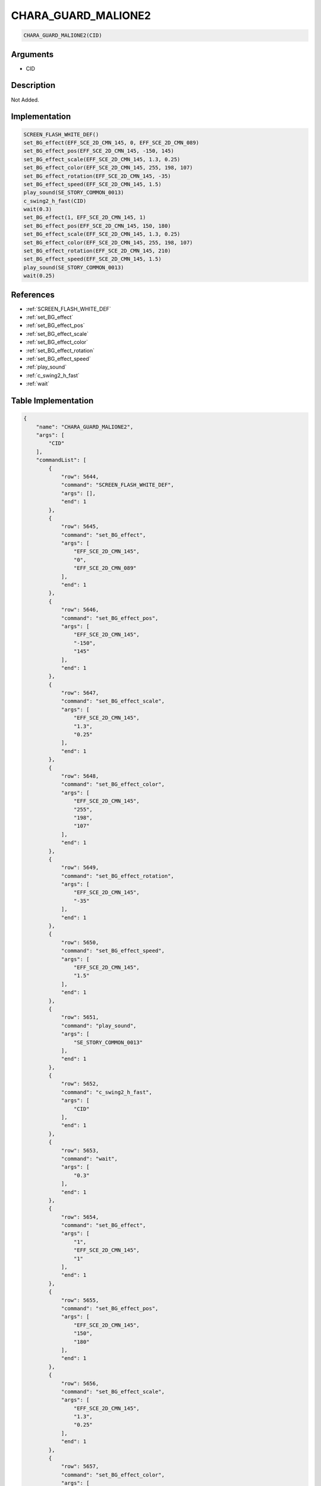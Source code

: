 .. _CHARA_GUARD_MALIONE2:

CHARA_GUARD_MALIONE2
========================

.. code-block:: text

	CHARA_GUARD_MALIONE2(CID)


Arguments
------------

* CID

Description
-------------

Not Added.

Implementation
-------------

.. code-block:: python

	SCREEN_FLASH_WHITE_DEF()
	set_BG_effect(EFF_SCE_2D_CMN_145, 0, EFF_SCE_2D_CMN_089)
	set_BG_effect_pos(EFF_SCE_2D_CMN_145, -150, 145)
	set_BG_effect_scale(EFF_SCE_2D_CMN_145, 1.3, 0.25)
	set_BG_effect_color(EFF_SCE_2D_CMN_145, 255, 198, 107)
	set_BG_effect_rotation(EFF_SCE_2D_CMN_145, -35)
	set_BG_effect_speed(EFF_SCE_2D_CMN_145, 1.5)
	play_sound(SE_STORY_COMMON_0013)
	c_swing2_h_fast(CID)
	wait(0.3)
	set_BG_effect(1, EFF_SCE_2D_CMN_145, 1)
	set_BG_effect_pos(EFF_SCE_2D_CMN_145, 150, 180)
	set_BG_effect_scale(EFF_SCE_2D_CMN_145, 1.3, 0.25)
	set_BG_effect_color(EFF_SCE_2D_CMN_145, 255, 198, 107)
	set_BG_effect_rotation(EFF_SCE_2D_CMN_145, 210)
	set_BG_effect_speed(EFF_SCE_2D_CMN_145, 1.5)
	play_sound(SE_STORY_COMMON_0013)
	wait(0.25)

References
-------------
* :ref:`SCREEN_FLASH_WHITE_DEF`
* :ref:`set_BG_effect`
* :ref:`set_BG_effect_pos`
* :ref:`set_BG_effect_scale`
* :ref:`set_BG_effect_color`
* :ref:`set_BG_effect_rotation`
* :ref:`set_BG_effect_speed`
* :ref:`play_sound`
* :ref:`c_swing2_h_fast`
* :ref:`wait`

Table Implementation
-------------

.. code-block:: json

	{
	    "name": "CHARA_GUARD_MALIONE2",
	    "args": [
	        "CID"
	    ],
	    "commandList": [
	        {
	            "row": 5644,
	            "command": "SCREEN_FLASH_WHITE_DEF",
	            "args": [],
	            "end": 1
	        },
	        {
	            "row": 5645,
	            "command": "set_BG_effect",
	            "args": [
	                "EFF_SCE_2D_CMN_145",
	                "0",
	                "EFF_SCE_2D_CMN_089"
	            ],
	            "end": 1
	        },
	        {
	            "row": 5646,
	            "command": "set_BG_effect_pos",
	            "args": [
	                "EFF_SCE_2D_CMN_145",
	                "-150",
	                "145"
	            ],
	            "end": 1
	        },
	        {
	            "row": 5647,
	            "command": "set_BG_effect_scale",
	            "args": [
	                "EFF_SCE_2D_CMN_145",
	                "1.3",
	                "0.25"
	            ],
	            "end": 1
	        },
	        {
	            "row": 5648,
	            "command": "set_BG_effect_color",
	            "args": [
	                "EFF_SCE_2D_CMN_145",
	                "255",
	                "198",
	                "107"
	            ],
	            "end": 1
	        },
	        {
	            "row": 5649,
	            "command": "set_BG_effect_rotation",
	            "args": [
	                "EFF_SCE_2D_CMN_145",
	                "-35"
	            ],
	            "end": 1
	        },
	        {
	            "row": 5650,
	            "command": "set_BG_effect_speed",
	            "args": [
	                "EFF_SCE_2D_CMN_145",
	                "1.5"
	            ],
	            "end": 1
	        },
	        {
	            "row": 5651,
	            "command": "play_sound",
	            "args": [
	                "SE_STORY_COMMON_0013"
	            ],
	            "end": 1
	        },
	        {
	            "row": 5652,
	            "command": "c_swing2_h_fast",
	            "args": [
	                "CID"
	            ],
	            "end": 1
	        },
	        {
	            "row": 5653,
	            "command": "wait",
	            "args": [
	                "0.3"
	            ],
	            "end": 1
	        },
	        {
	            "row": 5654,
	            "command": "set_BG_effect",
	            "args": [
	                "1",
	                "EFF_SCE_2D_CMN_145",
	                "1"
	            ],
	            "end": 1
	        },
	        {
	            "row": 5655,
	            "command": "set_BG_effect_pos",
	            "args": [
	                "EFF_SCE_2D_CMN_145",
	                "150",
	                "180"
	            ],
	            "end": 1
	        },
	        {
	            "row": 5656,
	            "command": "set_BG_effect_scale",
	            "args": [
	                "EFF_SCE_2D_CMN_145",
	                "1.3",
	                "0.25"
	            ],
	            "end": 1
	        },
	        {
	            "row": 5657,
	            "command": "set_BG_effect_color",
	            "args": [
	                "EFF_SCE_2D_CMN_145",
	                "255",
	                "198",
	                "107"
	            ],
	            "end": 1
	        },
	        {
	            "row": 5658,
	            "command": "set_BG_effect_rotation",
	            "args": [
	                "EFF_SCE_2D_CMN_145",
	                "210"
	            ],
	            "end": 1
	        },
	        {
	            "row": 5659,
	            "command": "set_BG_effect_speed",
	            "args": [
	                "EFF_SCE_2D_CMN_145",
	                "1.5"
	            ],
	            "end": 1
	        },
	        {
	            "row": 5660,
	            "command": "play_sound",
	            "args": [
	                "SE_STORY_COMMON_0013"
	            ],
	            "end": 1
	        },
	        {
	            "row": 5661,
	            "command": "wait",
	            "args": [
	                "0.25"
	            ],
	            "end": 1
	        }
	    ]
	}

Sample
-------------

.. code-block:: json

	{}
